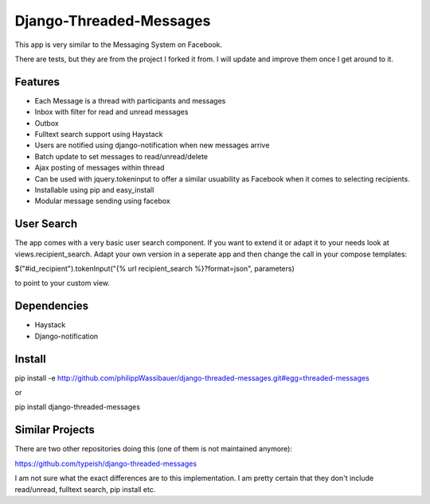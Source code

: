 ===================
Django-Threaded-Messages
===================

This app is very similar to the Messaging System on Facebook.

There are tests, but they are from the project I forked it from. I will update and improve them once I get around to it.

Features
============
* Each Message is a thread with participants and messages
* Inbox with filter for read and unread messages
* Outbox
* Fulltext search support using Haystack
* Users are notified using django-notification when new messages arrive
* Batch update to set messages to read/unread/delete
* Ajax posting of messages within thread
* Can be used with jquery.tokeninput to offer a similar usuability as Facebook when it comes to selecting recipients.
* Installable using pip and easy_install
* Modular message sending using facebox


User Search
============
The app comes with a very basic user search component. If you want to extend it or adapt it to your needs
look at views.recipient_search. Adapt your own version in a seperate app and then
change the call in your compose templates:

$("#id_recipient").tokenInput("{% url recipient_search %}?format=json", parameters)

to point to your custom view.

                            
Dependencies
============
* Haystack
* Django-notification


Install
============
pip install -e http://github.com/philippWassibauer/django-threaded-messages.git#egg=threaded-messages

or

pip install django-threaded-messages


Similar Projects
============

There are two other repositories doing this (one of them is not maintained anymore):

https://github.com/typeish/django-threaded-messages

I am not sure what the exact differences are to this implementation. I am pretty certain that they don't include read/unread, fulltext search, pip install etc.



